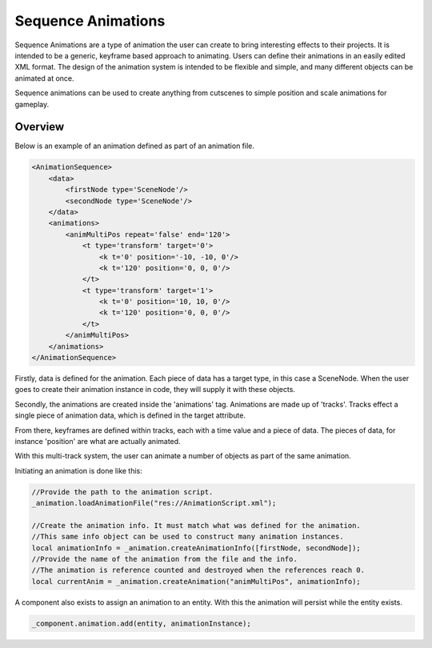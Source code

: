 Sequence Animations
===================

Sequence Animations are a type of animation the user can create to bring interesting effects to their projects.
It is intended to be a generic, keyframe based approach to animating.
Users can define their animations in an easily edited XML format.
The design of the animation system is intended to be flexible and simple, and many different objects can be animated at once.

Sequence animations can be used to create anything from cutscenes to simple position and scale animations for gameplay.

Overview
--------

Below is an example of an animation defined as part of an animation file.

.. code-block:: xml

    <AnimationSequence>
        <data>
            <firstNode type='SceneNode'/>
            <secondNode type='SceneNode'/>
        </data>
        <animations>
            <animMultiPos repeat='false' end='120'>
                <t type='transform' target='0'>
                    <k t='0' position='-10, -10, 0'/>
                    <k t='120' position='0, 0, 0'/>
                </t>
                <t type='transform' target='1'>
                    <k t='0' position='10, 10, 0'/>
                    <k t='120' position='0, 0, 0'/>
                </t>
            </animMultiPos>
        </animations>
    </AnimationSequence>


Firstly, data is defined for the animation.
Each piece of data has a target type, in this case a SceneNode.
When the user goes to create their animation instance in code, they will supply it with these objects.

Secondly, the animations are created inside the 'animations' tag.
Animations are made up of 'tracks'.
Tracks effect a single piece of animation data, which is defined in the target attribute.

From there, keyframes are defined within tracks, each with a time value and a piece of data.
The pieces of data, for instance 'position' are what are actually animated.

With this multi-track system, the user can animate a number of objects as part of the same animation.

Initiating an animation is done like this:

.. code-block:: c

    //Provide the path to the animation script.
    _animation.loadAnimationFile("res://AnimationScript.xml");

    //Create the animation info. It must match what was defined for the animation.
    //This same info object can be used to construct many animation instances.
    local animationInfo = _animation.createAnimationInfo([firstNode, secondNode]);
    //Provide the name of the animation from the file and the info.
    //The animation is reference counted and destroyed when the references reach 0.
    local currentAnim = _animation.createAnimation("animMultiPos", animationInfo);

A component also exists to assign an animation to an entity.
With this the animation will persist while the entity exists.

.. code-block:: c

    _component.animation.add(entity, animationInstance);

